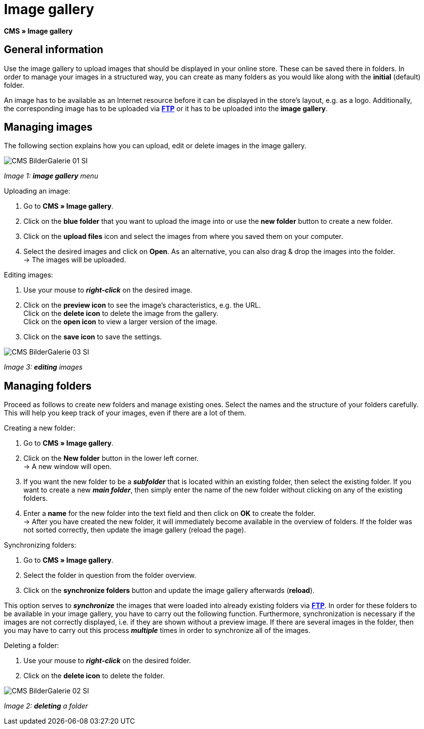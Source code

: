 = Image gallery
:lang: en
// include::{includedir}/_header.adoc[]
:position: 20

**CMS » Image gallery**

== General information

Use the image gallery to upload images that should be displayed in your online store. These can be saved there in folders. In order to manage your images in a structured way, you can create as many folders as you would like along with the **initial** (default) folder.

An image has to be available as an Internet resource before it can be displayed in the store's layout, e.g. as a logo. Additionally, the corresponding image has to be uploaded via **<<basics/data-exchange/ftp-access#, FTP>>** or it has to be uploaded into the **image gallery**.

== Managing images

The following section explains how you can upload, edit or delete images in the image gallery.

image::omni-channel/online-store/_cms/assets/CMS-BilderGalerie-01-SI.png[]

__Image 1: **image gallery** menu__

[.instruction]
Uploading an image:

. Go to **CMS » Image gallery**.
. Click on the **blue folder** that you want to upload the image into or use the **new folder** button to create a new folder.
. Click on the **upload files** icon and select the images from where you saved them on your computer.
. Select the desired images and click on **Open**. As an alternative, you can also drag &amp; drop the images into the folder. +
→ The images will be uploaded.

[.instruction]
Editing images:

. Use your mouse to __**right-click**__ on the desired image.
. Click on the **preview icon** to see the image's characteristics, e.g. the URL. +
Click on the **delete icon** to delete the image from the gallery. +
Click on the **open icon** to view a larger version of the image.
. Click on the **save icon** to save the settings.

image::omni-channel/online-store/_cms/assets/CMS-BilderGalerie-03-SI.png[]

__Image 3: **editing** images__

== Managing folders

Proceed as follows to create new folders and manage existing ones. Select the names and the structure of your folders carefully. This will help you keep track of your images, even if there are a lot of them.

[.instruction]
Creating a new folder:

. Go to **CMS » Image gallery**.
. Click on the **New folder** button in the lower left corner. +
→ A new window will open.
. If you want the new folder to be a __**subfolder**__ that is located within an existing folder, then select the existing folder. If you want to create a new __**main folder**__, then simply enter the name of the new folder without clicking on any of the existing folders.
. Enter a **name** for the new folder into the text field and then click on **OK** to create the folder. +
→ After you have created the new folder, it will immediately become available in the overview of folders. If the folder was not sorted correctly, then update the image gallery (reload the page).

[.instruction]
Synchronizing folders:

. Go to **CMS » Image gallery**.
. Select the folder in question from the folder overview.
. Click on the **synchronize folders** button and update the image gallery afterwards (**reload**).

This option serves to __**synchronize**__ the images that were loaded into already existing folders via **<<basics/data-exchange/ftp-access#, FTP>>**. In order for these folders to be available in your image gallery, you have to carry out the following function. Furthermore, synchronization is necessary if the images are not correctly displayed, i.e. if they are shown without a preview image. If there are several images in the folder, then you may have to carry out this process __**multiple**__ times in order to synchronize all of the images.

[.instruction]
Deleting a folder:

. Use your mouse to __**right-click**__ on the desired folder.
. Click on the **delete icon** to delete the folder.

image::omni-channel/online-store/_cms/assets/CMS-BilderGalerie-02-SI.png[]

__Image 2: **deleting** a folder__
